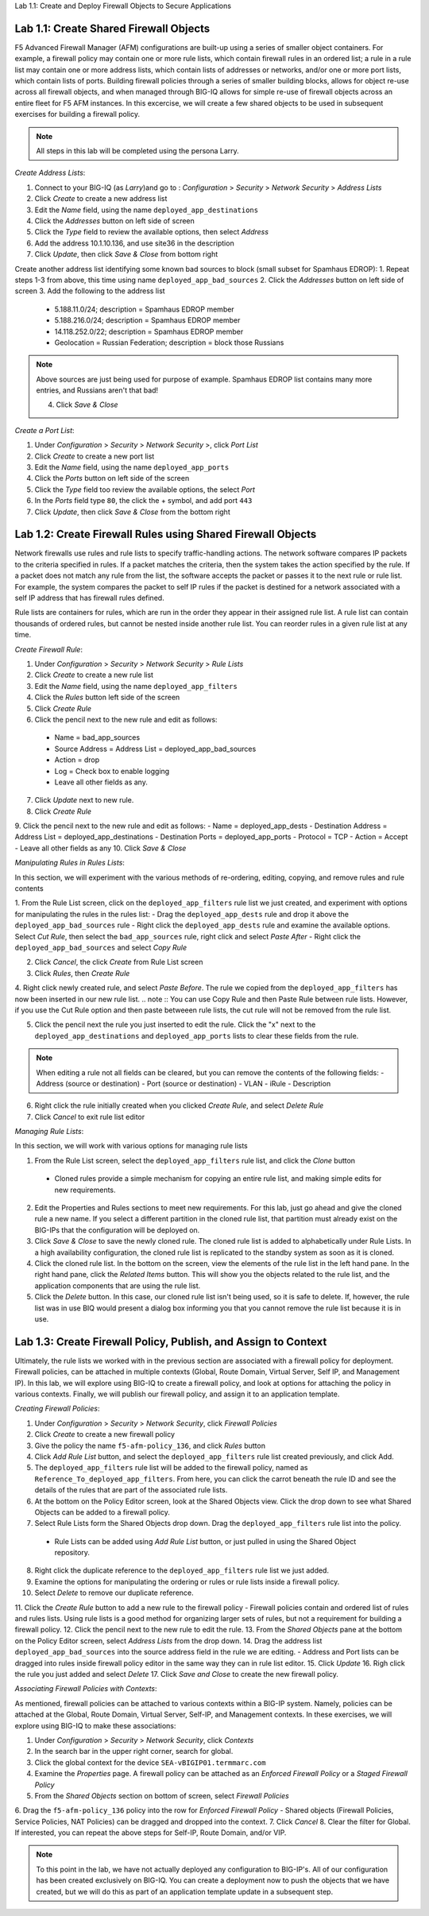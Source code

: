 Lab 1.1: Create and Deploy Firewall Objects to Secure Applications

Lab 1.1: Create Shared Firewall Objects
****************************************
F5 Advanced Firewall Manager (AFM) configurations are built-up using a series of smaller object containers.  For example, a firewall policy may contain one or more rule lists, which contain firewall rules in an ordered list; a rule in  a rule list may contain one or more address lists, which contain lists of addresses or networks, and/or one or more port lists, which contain lists of ports.  Building firewall policies through a series of smaller building blocks, allows for object re-use across all firewall objects, and when managed through BIG-IQ allows for simple re-use of firewall objects across an entire fleet for F5 AFM instances.  In this excercise, we will create a few shared objects to be used in subsequent exercises for building a firewall policy.

.. note:: All steps in this lab will be completed using the persona Larry.

*Create Address Lists*:

1. Connect to your BIG-IQ (as *Larry*)and go to : *Configuration* > *Security* > *Network Security* > *Address Lists*
2. Click *Create* to create a new address list 
3. Edit the *Name* field, using the name ``deployed_app_destinations``
4. Click the *Addresses* button on left side of screen
5. Click the *Type* field to review the available options, then select *Address*
6. Add the address 10.1.10.136, and use site36 in the description
7. Click *Update*, then click *Save & Close* from bottom right

Create another address list identifying some known bad sources to block (small subset for Spamhaus EDROP):
1. Repeat steps 1-3 from above, this time using name ``deployed_app_bad_sources``
2. Click the *Addresses* button on left side of screen
3. Add the following to the address list
 - 5.188.11.0/24; description = Spamhaus EDROP member
 - 5.188.216.0/24; description = Spamhaus EDROP member
 - 14.118.252.0/22; description = Spamhaus EDROP member
 - Geolocation = Russian Federation; description = block those Russians

.. note :: Above sources are just being used for purpose of example.  Spamhaus EDROP list contains many more entries, and Russians aren't that bad!

 4.  Click *Save & Close*


*Create a Port List*:

1. Under *Configuration* > *Security* > *Network Security* >, click *Port List*
2. Click *Create* to create a new port list
3. Edit the *Name* field, using the name ``deployed_app_ports``
4. Click the *Ports* button on left side of the screen
5. Click the *Type* field too review the available options, the select *Port*
6. In the *Ports* field type ``80``, the click the + symbol, and add port ``443``
7. Click *Update*, then click *Save & Close* from the bottom right


Lab 1.2: Create Firewall Rules using Shared Firewall Objects
*************************************************************
Network firewalls use rules and rule lists to specify traffic-handling actions. The network software compares IP packets to the criteria specified in rules. If a packet matches the criteria, then the system takes the action specified by the rule. If a packet does not match any rule from the list, the software accepts the packet or passes it to the next rule or rule list. For example, the system compares the packet to self IP rules if the packet is destined for a network associated with a self IP address that has firewall rules defined.

Rule lists are containers for rules, which are run in the order they appear in their assigned rule list. A rule list can contain thousands of ordered rules, but cannot be nested inside another rule list. You can reorder rules in a given rule list at any time.

*Create Firewall Rule*:

1. Under *Configuration* > *Security* > *Network Security* > *Rule Lists*
2. Click *Create* to create a new rule list
3. Edit the *Name* field, using the name ``deployed_app_filters``
4. Click the *Rules* button left side of the screen
5. Click *Create Rule*
6. Click the pencil next to the new rule and edit as follows:
 - Name = bad_app_sources
 - Source Address = Address List = deployed_app_bad_sources
 - Action = drop 
 - Log = Check box to enable logging
 - Leave all other fields as any.
7. Click *Update* next to new rule.
8. Click *Create Rule*
9. Click the pencil next to the new rule and edit as follows:
- Name = deployed_app_dests 
- Destination Address = Address List = deployed_app_destinations
- Destination Ports = deployed_app_ports
- Protocol = TCP
- Action = Accept 
- Leave all other fields as any
10. Click *Save & Close*

*Manipulating Rules in Rules Lists*:

In this section, we will experiment with the various methods of re-ordering, editing, copying, and remove rules and rule contents

1.  From the Rule List screen, click on the ``deployed_app_filters`` rule list we just created, and experiment with options for manipulating the rules in the rules list:
- Drag the ``deployed_app_dests`` rule and drop it above the ``deployed_app_bad_sources`` rule
- Right click the ``deployed_app_dests`` rule and examine the available options.  Select *Cut Rule*, then select the ``bad_app_sources`` rule, right click and select *Paste After*
- Right click the ``deployed_app_bad_sources`` and select *Copy Rule*

2. Click *Cancel*, the click *Create* from Rule List screen
3. Click *Rules*, then *Create Rule*
4. Right click newly created rule, and select *Paste Before*.  The rule we copied from the ``deployed_app_filters`` has now been inserted in our new rule list.
.. note :: You can use Copy Rule and then Paste Rule between rule lists.  However, if you use the Cut Rule option and then paste betweeen rule lists, the cut rule will not be removed from the rule list.

5. Click the pencil next the rule you just inserted to edit the rule.  Click the "x" next to the ``deployed_app_destinations`` and ``deployed_app_ports`` lists to clear these fields from the rule.

.. note :: When editing a rule not all fields can be cleared, but you can remove the contents of the following fields:
 - Address (source or destination)
 - Port (source or destination)
 - VLAN
 - iRule
 - Description


6. Right click the rule initially created when you clicked *Create Rule*, and select *Delete Rule*
7. Click *Cancel* to exit rule list editor


*Managing Rule Lists*:

In this section, we will work with various options for managing rule lists

1. From the Rule List screen, select the ``deployed_app_filters`` rule list, and click the *Clone* button
 - Cloned rules provide a simple mechanism for copying an entire rule list, and making simple edits for new requirements.
2. Edit the Properties and Rules sections to meet new requirements.  For this lab, just go ahead and give the cloned rule a new name.  If you select a different partition in the cloned rule list, that partition must already exist on the BIG-IPs that the configuration will be deployed on.
3. Click *Save & Close* to save the newly cloned rule.  The cloned rule list is added to alphabetically under Rule Lists.  In a high availability configuration, the cloned rule list is replicated to the standby system as soon as it is cloned.
4. Click the cloned rule list.  In the bottom on the screen, view the elements of the rule list in the left hand pane.  In the right hand pane, click the *Related Items* button.  This will show you the objects related to the rule list, and the application components that are using the rule list.
5. Click the *Delete* button.  In this case, our cloned rule list isn't being used, so it is safe to delete.  If, however, the rule list was in use BIQ would present a dialog box informing you that you cannot remove the rule list because it is in use.



Lab 1.3: Create Firewall Policy, Publish, and Assign to Context
****************************************************************
Ultimately, the rule lists we worked with in the previous section are associated with a firewall policy for deployment.  Firewall policies, can be attached in multiple contexts (Global, Route Domain, Virtual Server, Self IP, and Management IP).  In this lab, we will explore using BIG-IQ to create a firewall policy, and look at options for attaching the policy in various contexts.  Finally, we will publish our firewall policy, and assign it to an application template.

*Creating Firewall Policies*:

1. Under *Configuration* > *Security* > *Network Security*, click *Firewall Policies*
2. Click *Create* to create a new firewall policy
3. Give the policy the name ``f5-afm-policy_136``, and click *Rules* button
4. Click *Add Rule List* button, and select the ``deployed_app_filters`` rule list created previously, and click Add.
5. The ``deployed_app_filters`` rule list will be added to the firewall policy, named as ``Reference_To_deployed_app_filters``.  From here, you can click the carrot beneath the rule ID and see the details of the rules that are part of the associated rule lists.
6. At the bottom on the Policy Editor screen, look at the Shared Objects view.  Click the drop down to see what Shared Objects can be added to a firewall policy.  
7. Select Rule Lists form the Shared Objects drop down.  Drag the ``deployed_app_filters`` rule list into the policy.
 - Rule Lists can be added using *Add Rule List* button, or just pulled in using the Shared Object repository.
8. Right click the duplicate reference to the ``deployed_app_filters`` rule list we just added.  
9. Examine the options for manipulating the ordering or rules or rule lists inside a firewall policy.
10. Select *Delete* to remove our duplicate reference.
11. Click the *Create Rule* button to add a new rule to the firewall policy
- Firewall policies contain and ordered list of rules and rules lists.  Using rule lists is a good method for organizing larger sets of rules, but not a requirement for building a firewall policy.
12. Click the pencil next to the new rule to edit the rule.
13. From the *Shared Objects* pane at the bottom on the Policy Editor screen, select *Address Lists* from the drop down.
14. Drag the address list ``deployed_app_bad_sources`` into the source address field in the rule we are editing.
- Address and Port lists can be dragged into rules inside firewall policy editor in the same way they can in rule list editor.
15. Click *Update*
16. Righ click the rule you just added and select *Delete*
17. Click *Save and Close* to create the new firewall policy.

*Associating Firewall Policies with Contexts*:

As mentioned, firewall policies can be attached to various contexts within a BIG-IP system.  Namely, policies can be attached at the Global, Route Domain, Virtual Server, Self-IP, and Management contexts.  In these exercises, we will explore using BIG-IQ to make these associations:

1. Under *Configuration* > *Security* > *Network Security*, click *Contexts*
2. In the search bar in the upper right corner, search for global.
3. Click the global context for the device ``SEA-vBIGIP01.termmarc.com``
4. Examine the *Properties* page.  A firewall policy can be attached as an *Enforced Firewall Policy* or a *Staged Firewall Policy*
5. From the *Shared Objects* section on bottom of screen, select *Firewall Policies*
6. Drag the ``f5-afm-policy_136`` policy into the row for *Enforced Firewall Policy*
- Shared objects (Firewall Policies, Service Policies, NAT Policies) can be dragged and dropped into the context.
7. Click *Cancel*
8. Clear the filter for Global. If interested, you can repeat the above steps for Self-IP, Route Domain, and/or VIP.

.. note :: To this point in the lab, we have not actually deployed any configuration to BIG-IP's.  All of our configuration has been created exclusively on BIG-IQ.  You can create a deployment now to push the objects that we have created, but we will do this as part of an application template update in a subsequent step.









